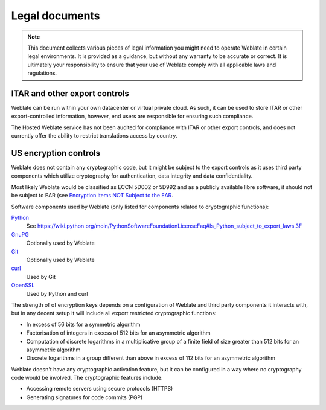 Legal documents
===============

.. note::

   This document collects various pieces of legal information you might need to
   operate Weblate in certain legal environments. It is provided as a guidance,
   but without any warranty to be accurate or correct. It is ultimately your
   responsibility to ensure that your use of Weblate comply with all applicable
   laws and regulations.

ITAR and other export controls
------------------------------

Weblate can be run within your own datacenter or virtual private cloud. As
such, it can be used to store ITAR or other export-controlled information,
however, end users are responsible for ensuring such compliance.

The Hosted Weblate service has not been audited for compliance with ITAR or
other export controls, and does not currently offer the ability to restrict
translations access by country.

US encryption controls
----------------------

Weblate does not contain any cryptographic code, but it might be subject to the
export controls as it uses third party components which utilize cryptography
for authentication, data integrity and data confidentiality.

Most likely Weblate would be classified as ECCN 5D002 or 5D992 and as a
publicly available libre software, it should not be subject to EAR (see
`Encryption items NOT Subject to the EAR
<https://www.bis.doc.gov/index.php/policy-guidance/encryption/1-encryption-items-not-subject-to-the-ear>`_.

Software components used by Weblate (only listed for components related to
cryptographic functions):

`Python <https://www.python.org/>`_
   See https://wiki.python.org/moin/PythonSoftwareFoundationLicenseFaq#Is_Python_subject_to_export_laws.3F
`GnuPG <https://www.gnupg.org/>`_
   Optionally used by Weblate
`Git <https://git-scm.com/>`_
   Optionally used by Weblate
`curl <https://curl.haxx.se/>`_
   Used by Git
`OpenSSL <https://www.openssl.org/>`_
   Used by Python and curl

The strength of of encryption keys depends on a configuration of Weblate and
third party components it interacts with, but in any decent setup it will
include all export restricted cryptographic functions:

- In excess of 56 bits for a symmetric algorithm
- Factorisation of integers in excess of 512 bits for an asymmetric algorithm
- Computation of discrete logarithms in a multiplicative group of a finite field of size greater than 512 bits for an asymmetric algorithm
- Discrete logarithms in a group different than above in excess of 112 bits for an asymmetric algorithm

Weblate doesn't have any cryptographic activation feature, but it can be
configured in a way where no cryptography code would be involved. The
cryptographic features include:

- Accessing remote servers using secure protocols (HTTPS)
- Generating signatures for code commits (PGP)

.. seealso::

   `Export Controls (EAR) on Open Source Software <https://www.magicsplat.com/blog/ear/>`_
